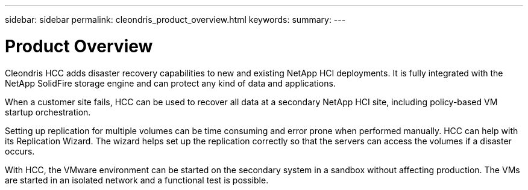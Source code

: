 ---
sidebar: sidebar
permalink: cleondris_product_overview.html
keywords:
summary:
---

= Product Overview
:hardbreaks:
:nofooter:
:icons: font
:linkattrs:
:imagesdir: ./media/

//
// This file was created with NDAC Version 0.9 (July 10, 2020)
//
// 2020-07-10 10:54:35.579660
//

[.lead]

Cleondris HCC adds disaster recovery capabilities to new and existing NetApp HCI deployments. It is fully integrated with the NetApp SolidFire storage engine and can protect any kind of data and applications.

When a customer site fails, HCC can be used to recover all data at a secondary NetApp HCI site, including policy-based VM startup orchestration.

Setting up replication for multiple volumes can be time consuming and error prone when performed manually. HCC can help with its Replication Wizard. The wizard helps set up the replication correctly so that the servers can access the volumes if a disaster occurs.

With HCC, the VMware environment can be started on the secondary system in a sandbox without affecting production. The VMs are started in an isolated network and a functional test is possible. 
